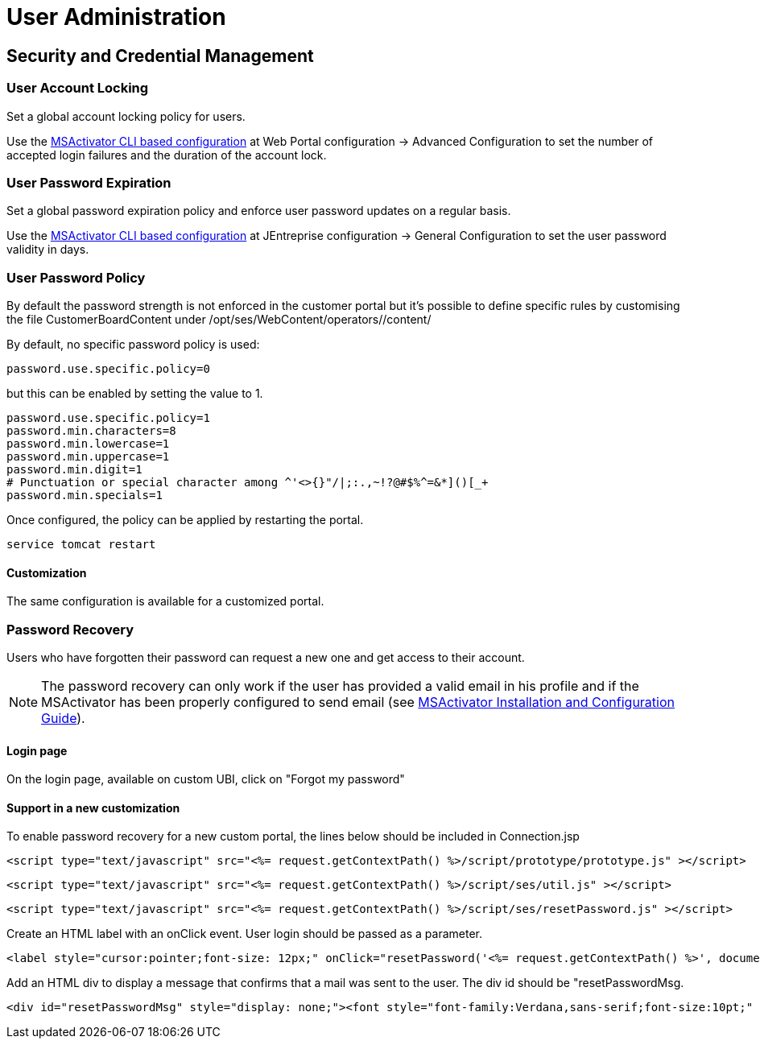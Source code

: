 = User Administration
:imagesdir: ../resources/
ifdef::env-github,env-browser[:outfilesuffix: .adoc]

== Security and Credential Management

=== User Account Locking

Set a global account locking policy for users.

Use the
link:../Support_and_Maintenance/cli-configuration-tool.adoc[MSActivator
CLI based configuration] at Web Portal configuration → Advanced
Configuration to set the number of accepted login failures and the
duration of the account lock.

=== User Password Expiration

Set a global password expiration policy and enforce user password
updates on a regular basis.

Use the
link:../Support_and_Maintenance/cli-configuration-tool.adoc[MSActivator
CLI based configuration] at JEntreprise configuration → General
Configuration to set the user password validity in days.

=== User Password Policy

By default the password strength is not enforced in the customer portal
but it's possible to define specific rules by customising the file
CustomerBoardContent under /opt/ses/WebContent/operators//content/

By default, no specific password policy is used:

....
password.use.specific.policy=0
          
....

but this can be enabled by setting the value to 1.

....
password.use.specific.policy=1
password.min.characters=8
password.min.lowercase=1
password.min.uppercase=1
password.min.digit=1
# Punctuation or special character among ^'<>{}"/|;:.,~!?@#$%^=&*]()[_+
password.min.specials=1
          
....

Once configured, the policy can be applied by restarting the portal.

....
service tomcat restart
          
....

==== Customization

The same configuration is available for a customized portal.

=== Password Recovery

Users who have forgotten their password can request a new one and get
access to their account.

NOTE: The password recovery can only work if the user has provided a valid
email in his profile and if the MSActivator has been properly configured
to send email (see
link:../Administration/Installation_and_Configuration/msactivator-installation-and-configuration-guide.adoc[MSActivator
Installation and Configuration Guide]).

==== Login page

On the login page, available on custom UBI, click on "Forgot my
password"

==== Support in a new customization

To enable password recovery for a new custom portal, the lines below
should be included in Connection.jsp

....
<script type="text/javascript" src="<%= request.getContextPath() %>/script/prototype/prototype.js" ></script>
....

....
<script type="text/javascript" src="<%= request.getContextPath() %>/script/ses/util.js" ></script>
....

....
<script type="text/javascript" src="<%= request.getContextPath() %>/script/ses/resetPassword.js" ></script>
....

Create an HTML label with an onClick event. User login should be passed
as a parameter.

....
<label style="cursor:pointer;font-size: 12px;" onClick="resetPassword('<%= request.getContextPath() %>', document.getElementById('login_uname'));">Forgot Password ?</label>
....

Add an HTML div to display a message that confirms that a mail was sent
to the user. The div id should be "resetPasswordMsg.

....
<div id="resetPasswordMsg" style="display: none;"><font style="font-family:Verdana,sans-serif;font-size:10pt;" >A mail associated to this account has been sent to confirm your request</font></div>
....
